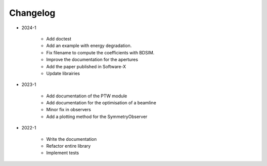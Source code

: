 *********
Changelog
*********

* 2024-1

    * Add doctest
    * Add an example with energy degradation.
    * Fix filename to compute the coefficients with BDSIM.
    * Improve the documentation for the apertures
    * Add the paper published in Software-X
    * Update librairies

.. todolist::

* 2023-1

    * Add documentation of the PTW module
    * Add documentation for the optimisation of a beamline
    * Minor fix in observers
    * Add a plotting method for the SymmetryObserver

* 2022-1

    * Write the documentation
    * Refactor entire library
    * Implement tests